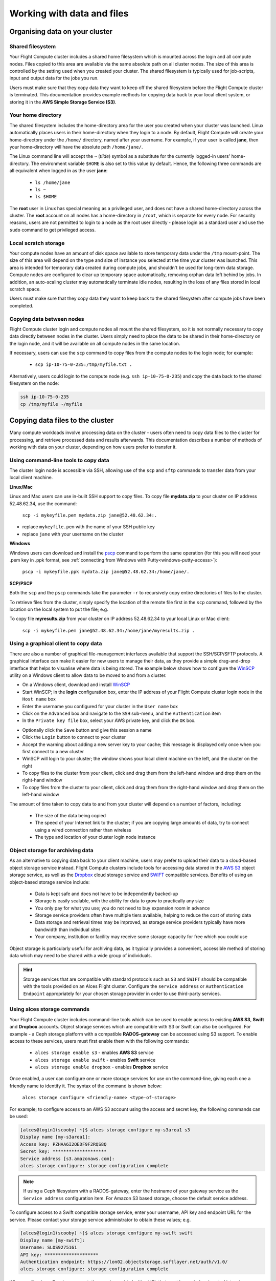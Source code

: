 .. _data_basics:


Working with data and files
###########################

Organising data on your cluster
===============================

Shared filesystem
----------------- 

Your Flight Compute cluster includes a shared home filesystem which is mounted across the login and all compute nodes. Files copied to this area are available via the same absolute path on all cluster nodes. The size of this area is controlled by the setting used when you created your cluster. The shared filesystem is typically used for job-scripts, input and output data for the jobs you run.

Users must make sure that they copy data they want to keep off the shared filesystem before the Flight Compute cluster is terminated. This documentation provides example methods for copying data back to your local client system, or storing it in the **AWS Simple Storage Service (S3)**. 

Your home directory
-------------------

The shared filesystem includes the home-directory area for the user you created when your cluster was launched. Linux automatically places users in their home-directory when they login to a node. By default, Flight Compute will create your home-directory under the ``/home/`` directory, named after your username. For example, if your user is called **jane**, then your home-directory will have the absolute path ``/home/jane/``.

The Linux command line will accept the ``~`` (*tilde*) symbol as a substitute for the currently logged-in users' home-directory. The environment variable ``$HOME`` is also set to this value by default. Hence, the following three commands are all equivalent when logged in as the user **jane**:

 - ``ls /home/jane``
 - ``ls ~``
 - ``ls $HOME``
 

The **root** user in Linux has special meaning as a privileged user, and does not have a shared home-directory across the cluster. The **root** account on all nodes has a home-directory in ``/root``, which is separate for every node. For security reasons, users are not permitted to login to a node as the root user directly - please login as a standard user and use the ``sudo`` command to get privileged access. 

 
Local scratch storage
--------------------- 

Your compute nodes have an amount of disk space available to store temporary data under the ``/tmp`` mount-point. The size of this area will depend on the type and size of instance you selected at the time your cluster was launched. This area is intended for temporary data created during compute jobs, and shouldn't be used for long-term data storage. Compute nodes are configured to clear up temporary space automatically, removing orphan data left behind by jobs. In addition, an auto-scaling cluster may automatically terminate idle nodes, resulting in the loss of any files stored in local scratch space. 

Users must make sure that they copy data they want to keep back to the shared filesystem after compute jobs have been completed. 


Copying data between nodes
--------------------------

Flight Compute cluster login and compute nodes all mount the shared filesystem, so it is not normally necessary to copy data directly between nodes in the cluster. Users simply need to place the data to be shared in their home-directory on the login node, and it will be available on all compute nodes in the same location. 

If necessary, users can use the ``scp`` command to copy files from the compute nodes to the login node; for example:

 - ``scp ip-10-75-0-235:/tmp/myfile.txt .``
 
Alternatively, users could login to the compute node (e.g. ``ssh ip-10-75-0-235``) and copy the data back to the shared filesystem on the node:

.. code:: bash
    
    ssh ip-10-75-0-235 
    cp /tmp/myfile ~/myfile



Copying data files to the cluster
=================================

Many compute workloads involve processing data on the cluster - users often need to copy data files to the cluster for processing, and retrieve processed data and results afterwards. This documentation describes a number of methods of working with data on your cluster, depending on how users prefer to transfer it.


Using command-line tools to copy data
-------------------------------------

The cluster login node is accessible via SSH, allowing use of the ``scp`` and ``sftp`` commands to transfer data from your local client machine.

**Linux/Mac**

Linux and Mac users can use in-built SSH support to copy files. To copy file **mydata.zip** to your cluster on IP address 52.48.62.34, use the command:

  ``scp -i mykeyfile.pem mydata.zip jane@52.48.62.34:.``
    
- replace ``mykeyfile.pem`` with the name of your SSH public key
- replace ``jane`` with your username on the cluster

**Windows**

Windows users can download and install the `pscp <http://www.chiark.greenend.org.uk/~sgtatham/putty/download.html>`_ command to perform the same operation (for this you will need your .pem key in .ppk format, see :ref:`connecting from Windows with Putty<windows-putty-access>`):

  ``pscp -i mykeyfile.ppk mydata.zip jane@52.48.62.34:/home/jane/.``
    
**SCP/PSCP**

Both the ``scp`` and the ``pscp`` commands take the parameter ``-r`` to recursively copy entire directories of files to the cluster. 

To retrieve files from the cluster, simply specify the location of the remote file first in the ``scp`` command, followed by the location on the local system to put the file; e.g.

To copy file **myresults.zip** from your cluster on IP address 52.48.62.34 to your local Linux or Mac client:

  ``scp -i mykeyfile.pem jane@52.48.62.34:/home/jane/myresults.zip .``


Using a graphical client to copy data
-------------------------------------

There are also a number of graphical file-management interfaces available that support the SSH/SCP/SFTP protocols. A graphical interface can make it easier for new users to manage their data, as they provide a simple drag-and-drop interface that helps to visualise where data is being stored. The example below shows how to configure the `WinSCP <https://winscp.net/eng/download.php>`_ utility on a Windows client to allow data to be moved to and from a cluster.

- On a Windows client, download and install `WinSCP <https://winscp.net/eng/download.php>`_
- Start WinSCP; in the **login** configuration box, enter the IP address of your Flight Compute cluster login node in the ``Host name`` box
- Enter the username you configured for your cluster in the ``User name`` box
- Click on the ``Advanced`` box and navigate to the ``SSH`` sub-menu, and the ``Authentication`` item
- In the ``Private key file`` box, select your AWS private key, and click the ``OK`` box.


.. image:: winscpconfig.jpg
   :alt: Configuring WinSCP


- Optionally click the ``Save`` button and give this session a name
- Click the ``Login`` button to connect to your cluster
- Accept the warning about adding a new server key to your cache; this message is displayed only once when you first connect to a new cluster
- WinSCP will login to your cluster; the window shows your local client machine on the left, and the cluster on the right
- To copy files to the cluster from your client, click and drag them from the left-hand window and drop them on the right-hand window
- To copy files from the cluster to your client, click and drag them from the right-hand window and drop them on the left-hand window


.. image:: winscpcopyfiles.jpg
    :alt: Copying files with WinSCP


The amount of time taken to copy data to and from your cluster will depend on a number of factors, including:

 - The size of the data being copied
 - The speed of your Internet link to the cluster; if you are copying large amounts of data, try to connect using a wired connection rather than wireless
 - The type and location of your cluster login node instance
 

Object storage for archiving data
---------------------------------

As an alternative to copying data back to your client machine, users may prefer to upload their data to a cloud-based object storage service instead. Flight Compute clusters include tools for accessing data stored in the `AWS S3 <https://aws.amazon.com/s3/>`_ object storage service, as well as the `Dropbox <https://www.dropbox.com/>`_ cloud storage service and `SWIFT <https://wiki.openstack.org/wiki/Swift>`_ compatible services. Benefits of using an object-based storage service include:


 - Data is kept safe and does not have to be independently backed-up
 - Storage is easily scalable, with the ability for data to grow to practically any size
 - You only pay for what you use; you do not need to buy expansion room in advance
 - Storage service providers often have multiple tiers available, helping to reduce the cost of storing data
 - Data storage and retrieval times may be improved, as storage service providers typically have more bandwidth than individual sites
 - Your company, institution or facility may receive some storage capacity for free which you could use
 
Object storage is particularly useful for archiving data, as it typically provides a convenient, accessible method of storing data which may need to be shared with a wide group of individuals. 

.. hint:: Storage services that are compatible with standard protocols such as ``S3`` and ``SWIFT`` should be compatible with the tools provided on an Alces Flight cluster. Configure the ``service address`` or ``Authentication Endpoint`` appropriately for your chosen storage provider in order to use third-party services. 


Using alces storage commands
----------------------------

Your Flight Compute cluster includes command-line tools which can be used to enable access to existing **AWS S3**, **Swift** and **Dropbox** accounts. Object storage services which are compatible with S3 or Swift can also be configured. For example - a Ceph storage platform with a compatible **RADOS-gateway** can be accessed using S3 support. To enable access to these services, users must first enable them with the following commands:

 - ``alces storage enable s3`` - enables **AWS S3** service
 - ``alces storage enable swift`` - enables **Swift** service
 - ``alces storage enable dropbox`` - enables **Dropbox** service
 
Once enabled, a user can configure one or more storage services for use on the command-line, giving each one a friendly name to identify it. The syntax of the command is shown below:

  ``alces storage configure <friendly-name> <type-of-storage>``

For example; to configure access to an AWS S3 account using the access and secret key, the following commands can be used:

.. code:: bash

    [alces@login1(scooby) ~]$ alces storage configure my-s3area1 s3
    Display name [my-s3area1]:
    Access key: PZHAA6I2OEDF9F2RQS8Q
    Secret key: ********************
    Service address [s3.amazonaws.com]:
    alces storage configure: storage configuration complete

.. note:: If using a Ceph filesystem with a RADOS-gateway, enter the hostname of your gateway service as the ``Service address`` configuration item. For Amazon S3 based storage, choose the default service address.

To configure access to a Swift compatible storage service, enter your username, API key and endpoint URL for the service. Please contact your storage service administrator to obtain these values; e.g.

.. code:: bash

    [alces@login1(scooby) ~]$ alces storage configure my-swift swift
    Display name [my-swift]:
    Username: SLOS9275161
    API key: ********************
    Authentication endpoint: https://lon02.objectstorage.softlayer.net/auth/v1.0/
    alces storage configure: storage configuration complete

When configuring a Dropbox account, the user is provided with a URL that must be copied and pasted into a browser session on their local client machine:

.. code:: bash

    [alces@login1(scooby) ~]$ alces storage configure mydb dropbox
    Display name [mydb]:
    Please visit the following URL in your browser and click 'Authorize':
    
      https://www.dropbox.com/1/oauth/authorize?oauth_token=bdD4e2V2rjTf752u
    
    Once you have completed authorization, please press ENTER to continue...


Copy the URL provided into your browser on your client system - you will be prompted to login to Dropbox (if you don't already have a session); click on the *Authorize* button on the next screen to allow your Flight Compute cluster to access the files stored in your Dropbox account.

Once you have set up one or more configurations, you can switch between the different storage spaces using the following commands:

.. code:: bash

    [alces@login1(scooby) ~]$ alces storage use my-s3area1
    alces storage use: storage configuration 'my-s3area1' now set as default
    
From the command-line, users can upload and download data from their configured storage areas. To upload data to an object storage area, use the ``alces storage put <local-file> <object-name>`` command; e.g.

.. code:: bash

    [alces@login1(scooby) ~]$ alces storage put mydatafile datafile-may2016
    alces storage put: mydatafile -> datafile-may2016
    
    [alces@login1(scooby) ~]$ alces storage ls
    2012-08-23 17:08        DIR   Public
    2016-05-14 16:10       1335   datafile-may2016
    2012-08-23 17:08     246000   Getting Started.pdf
    
    [alces@login1(scooby) ~]$


To download data from an object storage service, use the ``alces storage get <object-name> <local-file>`` command; e.g.

.. code:: bash

    [alces@login1(scooby) ~]$ alces storage get "Getting Started.pdf" instructions.pdf
    alces storage get: Getting Started.pdf -> /home/alces/instructions.pdf

    [alces@login1(scooby) ~]$ file instructions.pdf
    instructions.pdf: PDF document, version 1.4

    [alces@login1(scooby) ~]$


Users can also create new buckets in their object-storage service using the ``alces storage mb <bucket-name>`` command, and then put objects into the new bucket; e.g.

.. code:: bash

    [alces@login1(scooby) data]$ alces storage mb newdata
    alces storage mkbucket: created bucket newdata

    [alces@login1(scooby) data]$ alces storage put datafile2 newdata/datafile2
    alces storage put: datafile2 -> newdata/datafile2

    [alces@login1(scooby) data]$ alces storage ls newdata
    2016-05-14 16:14   20971520   datafile2

    [alces@login1(scooby) data]$


Users can also recursively transfer entire buckets (including any buckets contained within) using the ``-r`` option to the ``alces storage`` command; e.g.

.. code:: bash

    [alces@login1(scooby) ~]$ alces storage put -r datadir datadir2
    alces storage put: datadir/datafile2 -> datadir2/datafile2
    alces storage put: datadir/datafile3 -> datadir2/datafile3
    alces storage put: datadir/datafile4 -> datadir2/datafile4
    alces storage put: datadir/datafile5 -> datadir2/datafile5
    alces storage put: datadir/datafile6 -> datadir2/datafile6

    [alces@login1(scooby) ~]$

.. note:: As well as being able to recursively ``put`` entire directories from a local path into the remote storage target, users can also ``get`` and ``rm`` directories recursively, again using the ``-r`` or ``-R`` option with their ``alces storage`` command.

Saving data before terminating your cluster
-------------------------------------------

When you've finished working with your Alces Flight Compute cluster, you can select to terminate it in the console for your Cloud service. This will stop any running instances and wipe the shared storage area before returning the block storage volumes back to the provider. Before you shutdown your cluster, users must ensure that they store their data safely in a persistent service, using one of the methods described in this documentation. When you next launch a Flight Compute cluster, you can restore your data from the storage service to begin processing again. 

